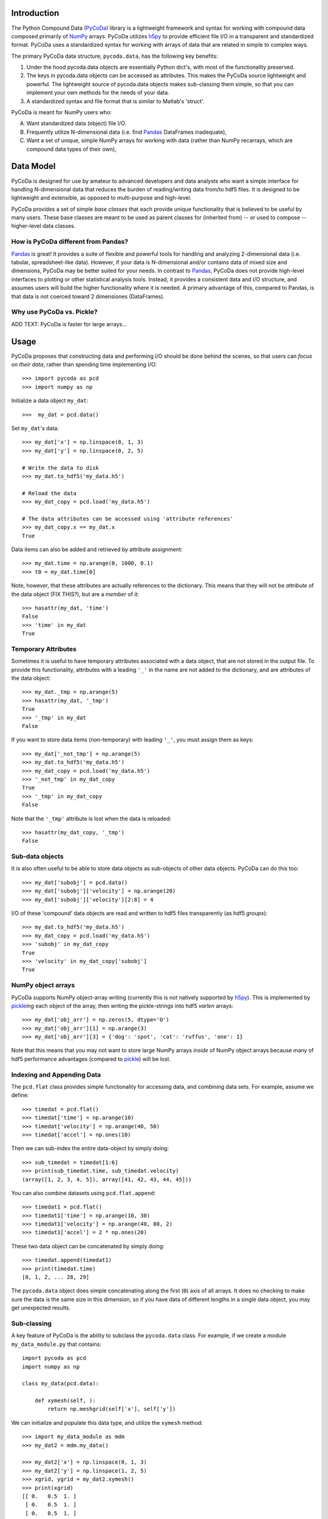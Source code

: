 Introduction
============

.. _NumPy: http://www.numpy.org/
.. _Pandas: http://pandas.pydata.org/
.. _h5py: http://www.h5py.org/
.. _PyCoDa: http://githumb.com/lkilcher/pyCoDa/
.. _pickle: http://docs.python.org/library/pickle.html

The Python Compound Data (PyCoDa_) library is a lightweight framework
and syntax for working with compound data composed primarily of NumPy_
arrays. PyCoDa utilizes h5py_ to provide efficient file I/O in a
transparent and standardized format.
PyCoDa uses a standardized syntax for working with arrays of data that
are related in simple to complex ways. 

The primary PyCoDa data structure, ``pycoda.data``, has the following
key benefits:

#) Under the hood pycoda.data objects are essentially Python dict's,
   with most of the functionality preserved.

#) The keys in pycoda.data objects can be accessed as attributes. This
   makes the PyCoDa source lightweight and powerful. The lightweight
   source of pycoda.data objects makes sub-classing them simple, so
   that you can implement your own methods for the needs of your data.

#) A standardized syntax and file format that is similar to Matlab's
   'struct'.

PyCoDa is meant for NumPy users who:

A) Want standardized data (object) file I/O.

B) Frequently utilize N-dimensional data (i.e. find Pandas_ DataFrames
   inadequate),

C) Want a set of unique, simple NumPy arrays for working with data
   (rather than NumPy recarrays, which are compound data types of
   their own),


Data Model
==========

PyCoDa is designed for use by amateur to advanced developers and data
analysts who want a simple interface for handling N-dimensional data
that reduces the burden of reading/writing data from/to hdf5 files. It
is designed to be lightweight and extensible, as opposed to
multi-purpose and high-level.

PyCoDa provides a set of simple *base classes* that each provide
unique functionality that is believed to be useful by many
users. These base classes are meant to be used as parent classes for
(inherited from) -- or used to compose -- higher-level data classes.

How is PyCoDa different from Pandas?
------------------------------------

Pandas_ is great! It provides a suite of flexible and powerful tools
for handling and analyzing 2-dimensional data (i.e. tabular,
spreadsheet-like data). However, if your data is N-dimensional and/or
contains data of mixed size and dimensions, PyCoDa may be better
suited for your needs. In contrast to Pandas_, PyCoDa does not provide
high-level interfaces to plotting or other statistical analysis
tools. Instead, it provides a consistent data and I/O structure, and
assumes users will build the higher functionality where it is needed.
A primary advantage of this, compared to Pandas, is that data is not
coerced toward 2 dimensiones (DataFrames).

Why use PyCoDa vs. Pickle?
--------------------------

ADD TEXT: PyCoDa is faster for large arrays...


Usage
=====

PyCoDa proposes that constructing data and performing I/O should be
done behind the scenes, so that users can *focus on their data*,
rather than spending time implementing I/O::

  >>> import pycoda as pcd
  >>> import numpy as np
  
Initialize a data object ``my_dat``::

  >>>  my_dat = pcd.data()

Set ``my_dat``'s data::

  >>> my_dat['x'] = np.linspace(0, 1, 3)
  >>> my_dat['y'] = np.linspace(0, 2, 5)

  # Write the data to disk
  >>> my_dat.to_hdf5('my_data.h5')

  # Reload the data
  >>> my_dat_copy = pcd.load('my_data.h5')

  # The data attributes can be accessed using 'attribute references'
  >>> my_dat_copy.x == my_dat.x
  True

Data items can also be added and retrieved by attribute assignment::

  >>> my_dat.time = np.arange(0, 1000, 0.1)
  >>> t0 = my_dat.time[0]

Note, however, that these attributes are actually references to the
dictionary. This means that they will not be *attribute* of the data
object (FIX THIS?), but are a *member* of it::
  
  >>> hasattr(my_dat, 'time')
  False
  >>> 'time' in my_dat
  True

Temporary Attributes
--------------------

Sometimes it is useful to have temporary attributes associated with a
data object, that are not stored in the output file. To provide this
functionality, attributes with a leading ``'_'`` in the name are not
added to the dictionary, and are attributes of the data object::

  >>> my_dat._tmp = np.arange(5)
  >>> hasattr(my_dat, '_tmp')
  True
  >>> '_tmp' in my_dat
  False

If you want to store data items (non-temporary) with leading ``'_'``,
you must assign them as keys::

  >>> my_dat['_not_tmp'] = np.arange(5)
  >>> my_dat.to_hdf5('my_data.h5')
  >>> my_dat_copy = pcd.load('my_data.h5')
  >>> '_not_tmp' in my_dat_copy
  True
  >>> '_tmp' in my_dat_copy
  False

Note that the ``'_tmp'`` attribute is lost when the data is reloaded::

  >>> hasattr(my_dat_copy, '_tmp')
  False

Sub-data objects
----------------

It is also often useful to be able to store data objects as
sub-objects of other data objects. PyCoDa can do this too::

  >>> my_dat['subobj'] = pcd.data()
  >>> my_dat['subobj']['velocity'] = np.arange(20)
  >>> my_dat['subobj']['velocity'][2:8] = 4

I/O of these 'compound' data objects are read and written to hdf5
files transparently (as hdf5 *groups*)::

  >>> my_dat.to_hdf5('my_data.h5')
  >>> my_dat_copy = pcd.load('my_data.h5')
  >>> 'subobj' in my_dat_copy
  True
  >>> 'velocity' in my_dat_copy['subobj']
  True

NumPy object arrays
-------------------

PyCoDa supports NumPy object-array writing (currently this is not
natively supported by h5py_\ ). This is implemented by pickle_\ ing
each object of the array, then writing the pickle-strings into hdf5
*varlen* arrays::
  
  >>> my_dat['obj_arr'] = np.zeros(5, dtype='O')
  >>> my_dat['obj_arr'][1] = np.arange(3)
  >>> my_dat['obj_arr'][3] = {'dog': 'spot', 'cat': 'ruffus', 'one': 1}

Note that this means that you may not want to store large NumPy arrays
*inside* of NumPy object arrays because many of hdf5 performance
advantages (compared to pickle_) will be lost.

Indexing and Appending Data
---------------------------

The ``pcd.flat`` class provides simple functionality for accessing
data, and combining data sets.  For example, assume we define::

  >>> timedat = pcd.flat()
  >>> timedat['time'] = np.arange(10)
  >>> timedat['velocity'] = np.arange(40, 50)
  >>> timedat['accel'] = np.ones(10)

Then we can sub-index the entire data-object by simply doing::
  
  >>> sub_timedat = timedat[1:6]
  >>> print(sub_timedat.time, sub_timedat.velocity)
  (array([1, 2, 3, 4, 5]), array([41, 42, 43, 44, 45]))

You can also combine datasets using ``pcd.flat.append``::

  >>> timedat1 = pcd.flat()
  >>> timedat1['time'] = np.arange(10, 30)
  >>> timedat1['velocity'] = np.arange(40, 80, 2)
  >>> timedat1['accel'] = 2 * np.ones(20)

These two data object can be concatenated by simply doing::

  >>> timedat.append(timedat1)
  >>> print(timedat.time)
  [0, 1, 2, ... 28, 29]

The ``pycoda.data`` object does simple concatenating along the first
(``0``) axis of all arrays. It does no checking to make sure the data
is the same size in this dimension, so if you have data of different
lengths in a single data object, you may get unexpected results.

Sub-classing
------------

A key feature of PyCoDa is the ability to subclass the ``pycoda.data``
class. For example, if we create a module ``my_data_module.py`` that
contains::

  import pycoda as pcd
  import numpy as np

  class my_data(pcd.data):
      
      def xymesh(self, ):
          return np.meshgrid(self['x'], self['y'])

We can initialize and populate this data type, and utilize the
``xymesh`` method::

  >>> import my_data_module as mdm
  >>> my_dat2 = mdm.my_data()
      
  >>> my_dat2['x'] = np.linspace(0, 1, 3)
  >>> my_dat2['y'] = np.linspace(1, 2, 5)
  >>> xgrid, ygrid = my_dat2.xymesh()
  >>> print(xgrid)
  [[ 0.   0.5  1. ]
   [ 0.   0.5  1. ]
   [ 0.   0.5  1. ]
   [ 0.   0.5  1. ]
   [ 0.   0.5  1. ]]

A major advantage of sub-classing ``pycoda.data`` is that, so long
as the subclass is available consistently between write and read, the
dtype is preserved. This is why it is useful to define sub-classes in
modules (or packages) of their own. Then, so long as those modules or
packages are on the Python path, PyCoDa will import and utilize those
classes transparently.  For example, if the ``my_data`` class is
defined in a ``my_data_module.py``, the class will be preserved::

  >>> my_dat2.to_hdf5('my_data2.h5')
  >>> my_dat2_copy = pcd.load('my_data2.h5')
  >>> my_dat2_copy.__class__
  my_data_module.my_data

So that we can still do::

  >>> xgrid, ygrid = my_dat2_copy.xymesh()

Furthermore, if we add or modify our sub-classes these changes will be
available when we load the data.  For example, assume we change our
``my_data`` class to be::
  
    class my_data(pcd.data):
    
        # Here we redefine xymesh to be a property and use __xymesh to cache it.
        @property
        def xymesh(self, ):
            if not hasattr(self, '__xymesh'):
                self.__xymesh = np.meshgrid(self['x'], self['y'])
            return self.__xymesh
    
        def distance(self, x, y):
            """
            Calculate the distance between the point `x`,`y`, and all of
            the points in the grid.
            """
            xg, yg = self.xymesh  # xymesh is now a property
            return np.sqrt((xg - x) ** 2 + (yg - y) ** 2)

Now, in a new Python interpreter - so that our module reloads - we can do::

  >>> mydat2 = pcd.load('my_data2.h5')
  >>> dist = mydat2.distance(0, 0.5)
  >>> print(dist)
  [[ 0.5         0.70710678  1.11803399]
   [ 0.          0.5         1.        ]
   [ 0.5         0.70710678  1.11803399]
   [ 1.          1.11803399  1.41421356]
   [ 1.5         1.58113883  1.80277564]]

Is that cool, or what?!

Caveats (gotchas)
-----------------

String keys only
................

In standard Python dictionaries, dictionary keys can be any immutable
object. PyCoDa -- in order to allow for attribute reference, and
transparent I/O to hdf5, restricts the dictionary keys to be strings::

  >>> my_dat[0] = np.arange(10)
  IndexError: <class 'PyCoDa.base.data'> objects only support string indexes.
  >>> my_dat['0'] = np.arange(10)
  >>> '0' in my_dat
  True
